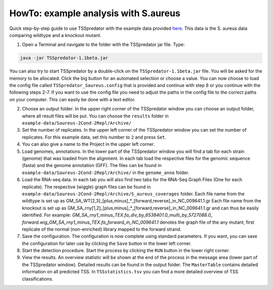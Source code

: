 HowTo: example analysis with S.aureus
===============================================

.. _example1:

Quick step-by-step guide to use TSSpredator with the example data provided `here
<https://uni-tuebingen.de/fakultaeten/mathematisch-naturwissenschaftliche-fakultaet/fachbereiche/informatik/lehrstuehle/integrative-transkriptomik/software/tsspredator/>`_. This data is the S. aureus data comparing wildtype and a knockout mutant.

1. Open a Terminal and navigate to the folder with the TSSpredator jar file. Type:

.. code-block:: console
	 
	 java -jar TSSpredator-1.1beta.jar
  

You can also try to start TSSpredator by a double-click on the ``TSSpredator-1.1beta.jar`` file.
You will be asked for the memory to be allocated.
Click the big button for an automated selection or choose a value.  
You can now choose to load the config file called ``TSSpredator_Saureus.config`` that is provided and continue with step 8 or you continue 
with the following steps 2-7.
If you want to use the config file you need to adjust the paths in the config file to the correct paths on your computer. This can easily be done with a text editor.

2. Choose an output folder.
   In the upper right corner of the TSSpredator window
   you can choose an output folder,
   where all result files will be put.
   You can choose the ``results`` folder in ``example-data/Saureus-2Cond-2Repl/Archive/`` 
   
3. Set the number of replicates.
   In the upper left corner of the TSSpredator window
   you can set the number of replicates.
   For this example data, set this number to ``2`` and press ``Set``.
   
4. You can also give a name to the Project in the upper left corner.

5. Load genomes, annotations.
   In the lower part of the TSSpredator window you will find a tab
   for each strain (genome) that was loaded from the alignment.
   In each tab load the respective files for the genomic sequence (fasta)
   and the genome annotation (GFF).
   The files can be found in ``example-data/Saureus-2Cond-2Repl/Archive/`` in the ``genome_anno`` folder.
 
6. Load the RNA-seq data.
   In each tab you will also find two tabs for the RNA-Seq Graph Files
   (One for each replicate).
   The respective (wiggle) graph files can be found in ``example-data/Saureus-2Cond-2Repl/Archive/S_aureus_coverages``
   folder. Each file name from the wildtype is set up as
   GM_SA_WT[2,3]_[plus,minus]_*_[forward,reverse]_in_NC_009641.1.gr 
   Each file name from the knockout is set up as
   GM_SA_rny[1,2]_[plus,minus]_*_[forward,reverse]_in_NC_009641.1.gr
   and can thus be easily identified.
   For example: *GM_SA_rny1_minus_TEX.fa_div_by_6538401.0_multi_by_5727088.0_*
   *forward.wig_GM_SA_rny1_minus_TEX.fa_forward_in_NC_009641.1*
   denotes the graph file
   of the any mutant, first replicate of the normal (non-enriched) library mapped to the forward strand.
   
7. Save the configuration.
   The configuration is now complete using standard parameters.
   If you want, you can save the configuration for later use
   by clicking the ``Save`` button in the lower left corner.
   
8. Start the detection procedure.
   Start the process by clicking the ``RUN`` button
   in the lower right corner.
   
9. View the results.
   An overview statistic will be shown at the end of the process
   in the message area (lower part of the TSSpredator window).
   Detailed results can be found in the output folder.
   The ``MasterTable`` contains detailed information on all predicted TSS.
   In ``TSSstatistics.tsv`` you can find a more detailed overview
   of TSS classifications.